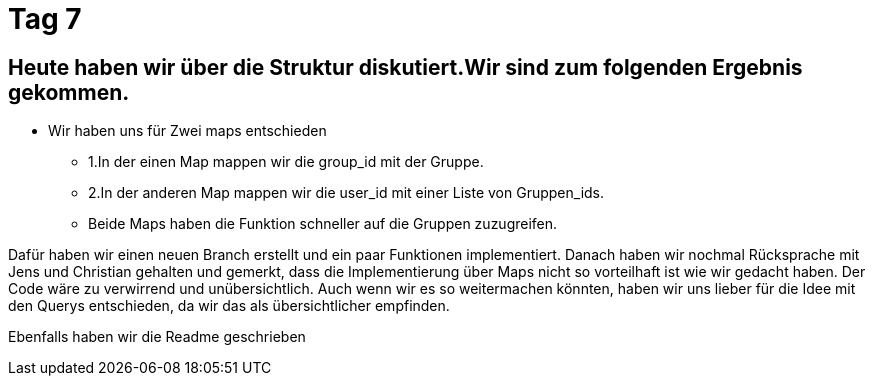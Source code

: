 = Tag 7

== Heute haben wir über die Struktur diskutiert.Wir sind zum folgenden Ergebnis gekommen.
* Wir haben uns für Zwei maps entschieden 
** 1.In der einen Map mappen wir die group_id mit der Gruppe.
** 2.In der anderen Map mappen wir die user_id mit einer Liste von Gruppen_ids.
** Beide Maps haben die Funktion schneller auf die Gruppen zuzugreifen.

Dafür haben wir einen neuen Branch erstellt und ein paar Funktionen implementiert. 
Danach haben wir nochmal Rücksprache mit Jens und Christian gehalten und gemerkt, dass die Implementierung über Maps nicht so vorteilhaft ist wie wir gedacht haben. Der Code wäre zu verwirrend und unübersichtlich.
Auch wenn wir es so weitermachen könnten, haben wir uns lieber für die Idee mit den Querys entschieden, da wir das als übersichtlicher empfinden. 

Ebenfalls haben wir die Readme geschrieben
